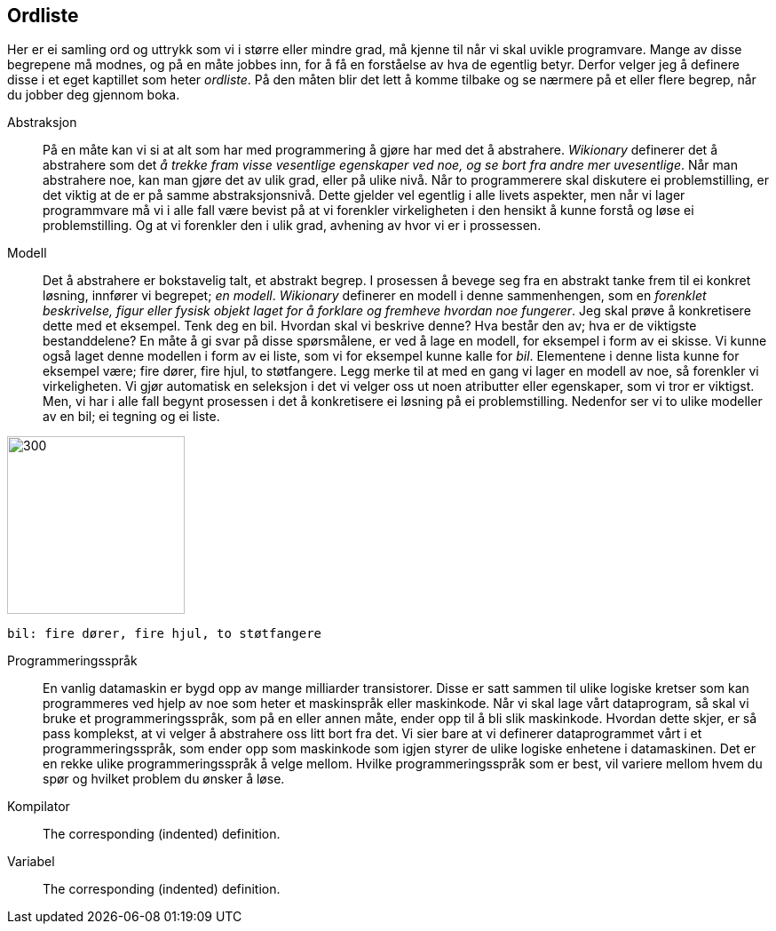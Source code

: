 ﻿[glossary]
== Ordliste

Her er ei samling ord og uttrykk som vi i større eller mindre 
grad, må kjenne til når vi skal uvikle programvare. Mange av disse 
begrepene må modnes, og på en måte jobbes inn, for å få en 
forståelse av hva de egentlig betyr. Derfor velger jeg å definere disse i et eget 
kaptillet som heter _ordliste_. På den måten blir det lett å komme tilbake 
og se nærmere på et eller flere begrep, når du jobber deg gjennom boka.

[glossary]
Abstraksjon::
    På en måte kan vi si at alt som har med programmering å gjøre har med 
    det å abstrahere. _Wikionary_ definerer det å abstrahere som det _å trekke fram 
    visse vesentlige egenskaper ved noe, og se bort fra andre mer uvesentlige_. Når man
    abstrahere noe, kan man gjøre det av ulik grad, eller på ulike nivå. Når to 
    programmerere skal diskutere ei problemstilling, er det viktig at de er på 
    samme abstraksjonsnivå. Dette gjelder vel egentlig i alle livets aspekter, men når 
    vi lager programmvare må vi i alle fall være bevist på at vi forenkler 
    virkeligheten i den hensikt å kunne forstå og løse ei problemstilling. Og at vi 
    forenkler den i ulik grad, avhening av hvor vi er i prossessen.

Modell::
  Det å abstrahere er bokstavelig talt, et abstrakt begrep. I prosessen å bevege 
  seg fra en abstrakt tanke frem til ei konkret løsning, innfører vi begrepet; _en modell_. 
  _Wikionary_ definerer en modell i denne sammenhengen, som en _forenklet beskrivelse, figur 
  eller fysisk objekt laget for å forklare og fremheve hvordan noe fungerer_. Jeg 
  skal prøve å konkretisere dette med et eksempel. Tenk deg en bil. Hvordan skal vi 
  beskrive denne? Hva består den av; hva er de viktigste bestanddelene? En måte å 
  gi svar på disse spørsmålene, er ved å lage en modell, for eksempel i form av ei
  skisse. Vi kunne også laget denne modellen i form av ei liste, som 
  vi for eksempel kunne kalle for _bil_. Elementene i denne lista kunne for 
  eksempel være; fire dører, fire hjul, to støtfangere. Legg merke til at med en gang 
  vi lager en modell av noe, så forenkler vi virkeligheten. Vi gjør automatisk en 
  seleksjon i det vi velger oss ut noen atributter eller egenskaper, som vi tror 
  er viktigst. Men, vi har i alle fall begynt prosessen i det å konkretisere ei 
  løsning på ei problemstilling. Nedenfor ser vi to ulike modeller av en bil; ei tegning 
  og ei liste.
  
image::bilder/bil.jpg[300, 200]

--
 bil: fire dører, fire hjul, to støtfangere
--

Programmeringsspråk::
  En vanlig datamaskin er bygd opp av mange milliarder transistorer. Disse er satt 
  sammen til ulike logiske kretser som kan programmeres ved hjelp av noe som heter 
  et maskinspråk eller maskinkode. Når vi skal lage vårt dataprogram, så skal vi 
  bruke et programmeringsspråk, som på en eller annen måte, ender opp til å bli slik 
  maskinkode. Hvordan dette skjer, er så pass komplekst, at vi velger å abstrahere 
  oss litt bort fra det. Vi sier bare at vi definerer dataprogrammet vårt i et 
  programmeringsspråk, som ender opp som maskinkode som igjen styrer de ulike 
  logiske enhetene i datamaskinen. Det er en rekke ulike programmeringsspråk å 
  velge mellom. Hvilke programmeringsspråk som er best, vil variere mellom hvem 
  du spør og hvilket problem du ønsker å løse.
  
Kompilator::
  The corresponding (indented) definition.
  
Variabel::
  The corresponding (indented) definition.
  